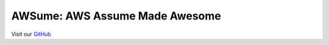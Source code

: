AWSume: AWS Assume Made Awesome
===============================

Visit our `GitHub <https://github.com/trek10inc/awsume>`_